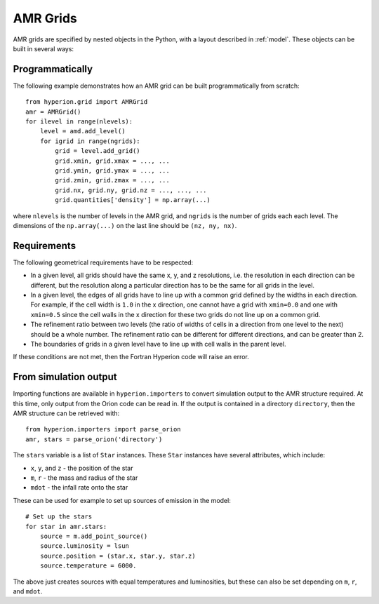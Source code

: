 .. _amr_indepth:

=========
AMR Grids
=========

AMR grids are specified by nested objects in the Python, with a layout described in :ref:`model`. These objects can be built in several ways:

Programmatically
================

The following example demonstrates how an AMR grid can be built programmatically from scratch::

    from hyperion.grid import AMRGrid
    amr = AMRGrid()
    for ilevel in range(nlevels):
        level = amd.add_level()
        for igrid in range(ngrids):
            grid = level.add_grid()
            grid.xmin, grid.xmax = ..., ...
            grid.ymin, grid.ymax = ..., ...
            grid.zmin, grid.zmax = ..., ...
            grid.nx, grid.ny, grid.nz = ..., ..., ...
            grid.quantities['density'] = np.array(...)

where ``nlevels`` is the number of levels in the AMR grid, and ``ngrids`` is the number of grids each each level. The dimensions of the ``np.array(...)`` on the last line should be ``(nz, ny, nx)``.

Requirements
============

The following geometrical requirements have to be respected:

* In a given level, all grids should have the same x, y, and z resolutions,
  i.e. the resolution in each direction can be different, but the resolution
  along a particular direction has to be the same for all grids in the level.

* In a given level, the edges of all grids have to line up with a common grid
  defined by the widths in each direction. For example, if the cell width is
  ``1.0`` in the x direction, one cannot have a grid with ``xmin=0.0`` and one
  with ``xmin=0.5`` since the cell walls in the x direction for these two
  grids do not line up on a common grid.

* The refinement ratio between two levels (the ratio of widths of cells in a
  direction from one level to the next) should be a whole number. The
  refinement ratio can be different for different directions, and can be
  greater than 2.

* The boundaries of grids in a given level have to line up with cell walls in
  the parent level.

If these conditions are not met, then the Fortran Hyperion code will raise an
error.

From simulation output
======================

Importing functions are available in ``hyperion.importers`` to convert simulation output to the AMR structure required. At this time, only output from the Orion code can be read in. If the output is contained in a directory  ``directory``, then the AMR structure can be retrieved with::

    from hyperion.importers import parse_orion
    amr, stars = parse_orion('directory')

The ``stars`` variable is a list of ``Star`` instances. These ``Star`` instances have several attributes, which include:

* ``x``, ``y``, and ``z`` - the position of the star
* ``m``, ``r`` - the mass and radius of the star
* ``mdot`` - the infall rate onto the star

These can be used for example to set up sources of emission in the model::

    # Set up the stars
    for star in amr.stars:
        source = m.add_point_source()
        source.luminosity = lsun
        source.position = (star.x, star.y, star.z)
        source.temperature = 6000.

The above just creates sources with equal temperatures and luminosities, but these can also be set depending on ``m``, ``r``, and ``mdot``.
    